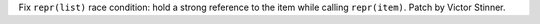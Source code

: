 Fix ``repr(list)`` race condition: hold a strong reference to the item while
calling ``repr(item)``. Patch by Victor Stinner.
